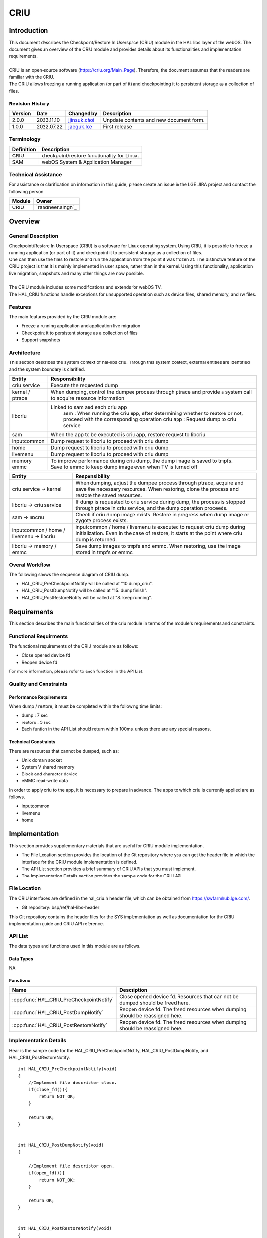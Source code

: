 CRIU
#######

.. _jjinsuk.choi: jjinsuk.choi@lge.com
.. _jaeguk.lee: jaeguk.lee@lge.com


Introduction
************
|   This document describes the Checkpoint/Restore In Userspace (CRIU) module in the HAL libs layer of the webOS. The document gives an overview of the CRIU module and provides details about its functionalities and implementation requirements.
|
|   CRIU is an open-source software (https://criu.org/Main_Page). Therefore, the document assumes that the readers are familiar with the CRIU.
|   The CRIU allows freezing a running application (or part of it) and checkpointing it to persistent storage as a collection of files.


Revision History
================

======= ========== ===================== ======================
Version  Date        Changed by          Description
======= ========== ===================== ======================
2.0.0   2023.11.10   `jjinsuk.choi`_     Unpdate contents and new document form.
1.0.0   2022.07.22   `jaeguk.lee`_       First release
======= ========== ===================== ======================


Terminology
===========

================= ==================================================
Definition                Description
================= ==================================================
CRIU              checkpoint/restore functionality for Linux.
SAM               webOS System & Application Manager
================= ==================================================

Technical Assistance
====================
|  For assistance or clarification on information in this guide, please create an issue in the LGE JIRA project and contact the following person:

================= ============================
Module             Owner
================= ============================
CRIU                `randheer.singh`_
================= ============================

Overview
********

General Description
===================
|   Checkpoint/Restore In Userspace (CRIU) is a software for Linux operating system. Using CRIU, it is possible to freeze a running application (or part of it) and checkpoint it to persistent storage as a collection of files.
|   One can then use the files to restore and run the application from the point it was frozen at. The distinctive feature of the CRIU project is that it is mainly implemented in user space, rather than in the kernel. Using this functionality, application live migration, snapshots and many other things are now possible.
|
|   The CRIU module includes some modifications and extends for webOS TV.
|   The HAL_CRIU functions handle exceptions for unsupported operation such as device files, shared memory, and rw files.

Features
========
|   The main features provided by the CRIU module are:
- Freeze a running application and application live migration
- Checkpoint it to persistent storage as a collection of files
- Support snapshots


Architecture
============
|  This section describes the system context of hal-libs criu. Through this system context, external entities are identified and the system boundary is clarified.

.. image:: resources/criu/criu_system_context.jpg

====================== ====================================================================================================
Entity                  Responsibility
====================== ====================================================================================================
criu service            Execute the requested dump
kernel / ptrace         When dumping, control the dumpee process through ptrace and provide a system call to acquire resource information
libcriu                 Linked to sam and each criu app
                            sam : When running the criu app, after determining whether to restore or not, proceed with the corresponding operation
                            criu app : Request dump to criu service
sam                     When the app to be executed is criu app, restore request to libcriu
inputcommon             Dump request to libcriu to proceed with criu dump
home                    Dump request to libcriu to proceed with criu dump
livemenu                Dump request to libcriu to proceed with criu dump
memory                  To improve performance during criu dump, the dump image is saved to tmpfs.
emmc                    Save to emmc to keep dump image even when TV is turned off
====================== ====================================================================================================


=========================================== ====================================================================================================
Entity                                      Responsibility
=========================================== ====================================================================================================
criu service → kernel                       When dumping, adjust the dumpee process through ptrace, acquire and save the necessary resources.
                                            When restoring, clone the process and restore the saved resources.
libcriu → criu service                      If dump is requested to criu service during dump, the process is stopped through ptrace in criu service, and the dump operation proceeds.
sam → libcriu                               Check if criu dump image exists.
                                            Restore in progress when dump image or zygote process exists.
inputcommon / home / livemenu → libcriu     inputcommon / home / livemenu is executed to request criu dump during initialization.
                                            Even in the case of restore, it starts at the point where criu dump is returned.
libcriu → memory /  emmc                    Save dump images to tmpfs and emmc.
                                            When restoring, use the image stored in tmpfs or emmc.
=========================================== ====================================================================================================

Overal Workflow
===============

|  The following shows the sequence diagram of CRIU dump.

.. image:: resources/criu/criu_dump_sequence.jpg

- HAL_CRIU_PreCheckpointNotify will be called at "10.dump_criu".
- HAL_CRIU_PostDumpNotify will be called at "15. dump finish".
- HAL_CRIU_PostRestoreNotify will be called at "8. keep running".

Requirements
************

|  This section describes the main functionalities of the criu module in terms of the module's requirements and constraints.

Functional Requirments
======================
|  The functional requirements of the CRIU module are as follows:
- Close opened device fd
- Reopen device fd
|  For more information, please refer to each function in the API List.

Quality and Constraints
=======================

Performance Requirements
------------------------

|   When dump / restore, it must be completed within the following time limits:

- dump : 7 sec
- restore : 3 sec
- Each funtion in the API List should return within 100ms, unless there are any special reasons.

Technical Constraints
---------------------

|  There are resources that cannot be dumped, such as:

- Unix domain socket
- System V shared memory
- Block and character device
- eMMC read-write data

|  In order to apply criu to the app, it is necessary to prepare in advance. The apps to which criu is currently applied are as follows.
- inputcommon
- livemenu
- home

Implementation
************
|  This section provides supplementary materials that are useful for CRIU module implementation.
- The File Location section provides the location of the Git repository where you can get the header file in which the interface for the CRIU module implementation is defined.
- The API List section provides a brief summary of CRIU APIs that you must implement.
- The Implementation Details section provides the sample code for the CRIU API.

File Location
========

|  The CRIU interfaces are defined in the hal_criu.h header file, which can be obtained from https://swfarmhub.lge.com/.
- Git repository: bsp/ref/hal-libs-header
|  This Git repository contains the header files for the SYS implementation as well as documentation for the CRIU implementation guide and CRIU API reference.

API List
========

|  The data types and functions used in this module are as follows.

Data Types
----------
NA

Functions
---------

======================================== ======================================================
Name                                     Description
======================================== ======================================================
:cpp:func:`HAL_CRIU_PreCheckpointNotify` Close opened device fd. Resources that can not be dumped should be freed here.
:cpp:func:`HAL_CRIU_PostDumpNotify`      Reopen device fd. The freed resources when dumping should be reassigned here.
:cpp:func:`HAL_CRIU_PostRestoreNotify`   Reopen device fd. The freed resources when dumping should be reassigned here.
======================================== ======================================================

Implementation Details
======================

|  Hear is the sample code for the HAL_CRIU_PreCheckpointNotify, HAL_CRIU_PostDumpNotify, and HAL_CRIU_PostRestoreNotify.


::

    int HAL_CRIU_PreCheckpointNotify(void)
    {
        //Implement file descriptor close.
        if(close_fd()){
            return NOT_OK;
        }

        return OK;
    }


    int HAL_CRIU_PostDumpNotify(void)
    {

        //Implement file descriptor open.
        if(open_fd()){
            return NOT_OK;
        }

        return OK;
    }


    int HAL_CRIU_PostRestoreNotify(void)
    {
        //Implement file descriptor open.
        if(open_fd()){
            return NOT_OK;
        }

        return OK;
    }

Testing
*******
|  To test the implementation of the CRIU module, webOS TV provides SoCTS (SoC Test Suite) tests. The SoCTS checks the basic operations of the criu module and verifies function operations for the module by using a test execution file.
|  For more information, see :doc:`criu’s SoCTS Unit Test manual. </part4/socts/Documentation/source/producer-manual/producer-manual_hal/producer-manual_hal-criu>`
|  :cpp:func:`HAL_CRIU_PostDumpNotify` //except from socts, TAS test by criu feature bat
|  :cpp:func:`HAL_CRIU_PostRestoreNotify` //except from socts, TAS test by criu feature bat

References
**********
|  For additional information on related standards or technical topics, refer to:
- https://criu.org/Main_Pag
